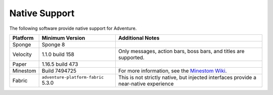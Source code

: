 .. _native-support:

==============
Native Support
==============

The following software provide native support for Adventure.

+-----------+--------------------------------------+-----------------------------------------------------------------------------+
| Platform  | Minimum Version                      | Additional Notes                                                            |
+===========+======================================+=============================================================================+
| Sponge    | Sponge 8                             |                                                                             |
+-----------+--------------------------------------+-----------------------------------------------------------------------------+
| Velocity  | 1.1.0 build 158                      | Only messages, action bars, boss bars, and titles are supported.            |
+-----------+--------------------------------------+-----------------------------------------------------------------------------+
| Paper     | 1.16.5 build 473                     |                                                                             |
+-----------+--------------------------------------+-----------------------------------------------------------------------------+
| Minestom  | Build 7494725                        | For more information, see the                                               |
|           |                                      | `Minestom Wiki <https://wiki.minestom.com/feature/adventure>`_.             |
+-----------+--------------------------------------+-----------------------------------------------------------------------------+
| Fabric    | ``adventure-platform-fabric`` 5.3.0  | This is not strictly native, but injected interfaces provide a near-native  |
|           |                                      | experience                                                                  |
+-----------+--------------------------------------+-----------------------------------------------------------------------------+

